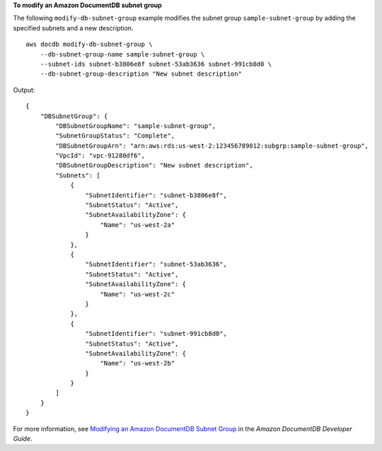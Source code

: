 **To modify an Amazon DocumentDB subnet group**

The following ``modify-db-subnet-group`` example modifies the subnet group ``sample-subnet-group`` by adding the specified subnets and a new description. ::

    aws docdb modify-db-subnet-group \
        --db-subnet-group-name sample-subnet-group \
        --subnet-ids subnet-b3806e8f subnet-53ab3636 subnet-991cb8d0 \
        --db-subnet-group-description "New subnet description"

Output::

    {
        "DBSubnetGroup": {
            "DBSubnetGroupName": "sample-subnet-group",
            "SubnetGroupStatus": "Complete",
            "DBSubnetGroupArn": "arn:aws:rds:us-west-2:123456789012:subgrp:sample-subnet-group",
            "VpcId": "vpc-91280df6",
            "DBSubnetGroupDescription": "New subnet description",
            "Subnets": [
                {
                    "SubnetIdentifier": "subnet-b3806e8f",
                    "SubnetStatus": "Active",
                    "SubnetAvailabilityZone": {
                        "Name": "us-west-2a"
                    }
                },
                {
                    "SubnetIdentifier": "subnet-53ab3636",
                    "SubnetStatus": "Active",
                    "SubnetAvailabilityZone": {
                        "Name": "us-west-2c"
                    }
                },
                {
                    "SubnetIdentifier": "subnet-991cb8d0",
                    "SubnetStatus": "Active",
                    "SubnetAvailabilityZone": {
                        "Name": "us-west-2b"
                    }
                }
            ]
        }
    }

For more information, see `Modifying an Amazon DocumentDB Subnet Group <https://docs.aws.amazon.com/documentdb/latest/developerguide/document-db-subnet-groups.html#document-db-subnet-group-modify>`__ in the *Amazon DocumentDB Developer Guide*.
